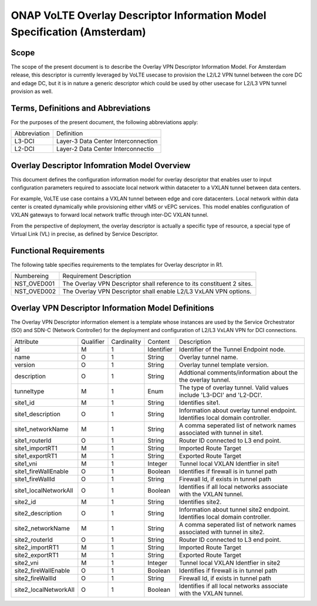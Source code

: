 .. Copyright 2017 (China Mobile)
.. This file is licensed under the CREATIVE COMMONS ATTRIBUTION 4.0 INTERNATIONAL LICENSE
.. Full license text at https://creativecommons.org/licenses/by/4.0/legalcode
===========================================================================
ONAP VoLTE Overlay Descriptor Information Model Specification (Amsterdam)
===========================================================================

Scope
-----

The scope of the present document is to describe the Overlay VPN Descriptor Information Model.
For Amsterdam release, this descriptor is currently leveraged by VoLTE usecase to provision the L2/L2 VPN tunnel between the core DC and edage DC, but it is in nature a generic descriptor which could be used by other usecase for L2/L3 VPN tunnel provision as well.


Terms, Definitions and Abbreviations
------------------------------------

For the purposes of the present document, the following abbreviations apply:

+------------+--------------------------------------------+
|Abbreviation|             Definition                     |
+------------+--------------------------------------------+
|   L3-DCI   |     Layer-3 Data Center Interconnection    |
+------------+--------------------------------------------+
|   L2-DCI   |     Layer-2 Data Center Interconnectio     |
+------------+--------------------------------------------+


Overlay Descriptor Infomration Model Overview
---------------------------------------------

This document defines the configuration information model for overlay descriptor that enables user to input configuration
parameters required to associate local network within dataceter to a VXLAN tunnel between data centers. 

For example, VoLTE use case contains a VXLAN tunnel between edge and core datacenters.
Local network within data center is created dynamically while provisioning either vIMS or vEPC services. This model enables configuration of VXLAN gateways to forward local network traffic through inter-DC VXLAN tunnel.

From the perspective of deployment, the overlay descriptor is actually a specific type of resource, a special type of Virtual Link (VL) in precise, as defined by Service Descriptor.

Functional Requirements
-----------------------

The following table specifies requirements to the templates for Overlay descriptor in R1.

+-----------------+-----------------------------------------------------------------+
|  Numbereing     |                  Requirement Description                        |
+-----------------+-----------------------------------------------------------------+
|  NST_OVED001    | The Overlay VPN Descriptor shall reference to its constituent 2 |
|                 | sites.                                                          |
+-----------------+-----------------------------------------------------------------+
|  NST_OVED002    | The Overlay VPN Descriptor shall enable L2/L3 VxLAN VPN options.|
+-----------------+-----------------------------------------------------------------+


Overlay VPN Descriptor Information Model Definitions
----------------------------------------------------

The Overlay VPN Descriptor information element is a template whose instances are used by the Service Orchestrator (SO) and SDN-C (Network Controller) for the deployment and configuration of L2/L3 VxLAN 
VPN for DCI connections.

+----------------------+-----------+-------------+----------+--------------------------------------------+
|   Attribute          | Qualifier | Cardinality |  Content |                 Description                |
+----------------------+-----------+-------------+----------+--------------------------------------------+
|    id                |     M     |      1      |Identifier| Identifier of the Tunnel Endpoint node.    |
+----------------------+-----------+-------------+----------+--------------------------------------------+
|     name             |     O     |      1      | String   | Overlay tunnel name.                       |
+----------------------+-----------+-------------+----------+--------------------------------------------+
|   version            |     O     |      1      | String   | Overlay tunnel template version.           |
+----------------------+-----------+-------------+----------+--------------------------------------------+
|  description         |     O     |      1      | String   | Addtional comments/information about the   |
|                      |           |             |          | the overlay tunnel.                        |
+----------------------+-----------+-------------+----------+--------------------------------------------+
|  tunneltype          |     M     |      1      |  Enum    | The type of overlay tunnel.                |
|                      |           |             |          | Valid values include 'L3-DCI' and 'L2-DCI'.|
+----------------------+-----------+-------------+----------+--------------------------------------------+
|    site1_id          |     M     |      1      |  String  | Identifies site1.                          |
+----------------------+-----------+-------------+----------+--------------------------------------------+
|  site1_description   |      O    |      1      |  String  | Information about overlay tunnel endpoint. |
|                      |           |             |          | Identifies local domain controller.        |
+----------------------+-----------+-------------+----------+--------------------------------------------+
|  site1_networkName   |     M     |      1      |  String  | A comma seperated list of network names    |
|                      |           |             |          | associated with tunnel in site1.           |
+----------------------+-----------+-------------+----------+--------------------------------------------+
|  site1_routerId      |     O     |      1      |  String  | Router ID connected to L3 end point.       |
+----------------------+-----------+-------------+----------+--------------------------------------------+
|  site1_importRT1     |     M     |      1      |  String  | Imported Route Target                      |
+----------------------+-----------+-------------+----------+--------------------------------------------+
|  site1_exportRT1     |     M     |      1      |  String  | Exported Route Target                      |
+----------------------+-----------+-------------+----------+--------------------------------------------+
|    site1_vni         |     M     |      1      |  Integer | Tunnel local VXLAN Identfier in site1      |
+----------------------+-----------+-------------+----------+--------------------------------------------+
| site1_fireWallEnable |     O     |      1      |  Boolean | Identifies if firewall is in tunnel path   |
+----------------------+-----------+-------------+----------+--------------------------------------------+
|   site1_fireWallId   |     O     |      1      |  String  | Firewall Id, if exists in tunnel path      |
+----------------------+-----------+-------------+----------+--------------------------------------------+
| site1_localNetworkAll|     O     |      1      |  Boolean | Identifies if all local networks associate |
|                      |           |             |          | with the VXLAN tunnel.                     |
+----------------------+-----------+-------------+----------+--------------------------------------------+
|     site2_id         |     M     |      1      |  String  | Identifies site2.                          |
+----------------------+-----------+-------------+----------+--------------------------------------------+
|  site2_description   |     O     |      1      |  String  | Information about tunnel site2   endpoint. |
|                      |           |             |          | Identifies local domain controller.        |
+----------------------+-----------+-------------+----------+--------------------------------------------+
|  site2_networkName   |     M     |      1      |  String  | A comma seperated list of network names    |
|                      |           |             |          | associated with tunnel in site2.           |
+----------------------+-----------+-------------+----------+--------------------------------------------+
|   site2_routerId     |     O     |      1      |  String  | Router ID connected to L3 end point.       |    
+----------------------+-----------+-------------+----------+--------------------------------------------+
|   site2_importRT1    |     M     |      1      |  String  | Imported Route Target                      |
+----------------------+-----------+-------------+----------+--------------------------------------------+
|   site2_exportRT1    |     M     |      1      |  String  | Exported Route Target                      |
+----------------------+-----------+-------------+----------+--------------------------------------------+
|    site2_vni         |     M     |      1      |  Integer | Tunnel local VXLAN Identfier in site2      |
+----------------------+-----------+-------------+----------+--------------------------------------------+
| site2_fireWallEnable |     O     |      1      |  Boolean | Identifies if firewall is in tunnel path   |
+----------------------+-----------+-------------+----------+--------------------------------------------+
|  site2_fireWallId    |     O     |      1      |  String  | Firewall Id, if exists in tunnel path      |
+----------------------+-----------+-------------+----------+--------------------------------------------+
| site2_localNetworkAll|     O     |      1      |  Boolean | Identifies if all local networks associate |
|                      |           |             |          | with the VXLAN tunnel.                     |
+----------------------+-----------+-------------+----------+--------------------------------------------+
